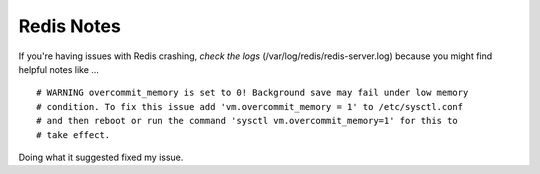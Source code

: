 Redis Notes
===========

If you're having issues with Redis crashing, *check the logs* (/var/log/redis/redis-server.log) because you might find helpful notes like ...

::

    # WARNING overcommit_memory is set to 0! Background save may fail under low memory
    # condition. To fix this issue add 'vm.overcommit_memory = 1' to /etc/sysctl.conf
    # and then reboot or run the command 'sysctl vm.overcommit_memory=1' for this to
    # take effect.

Doing what it suggested fixed my issue.